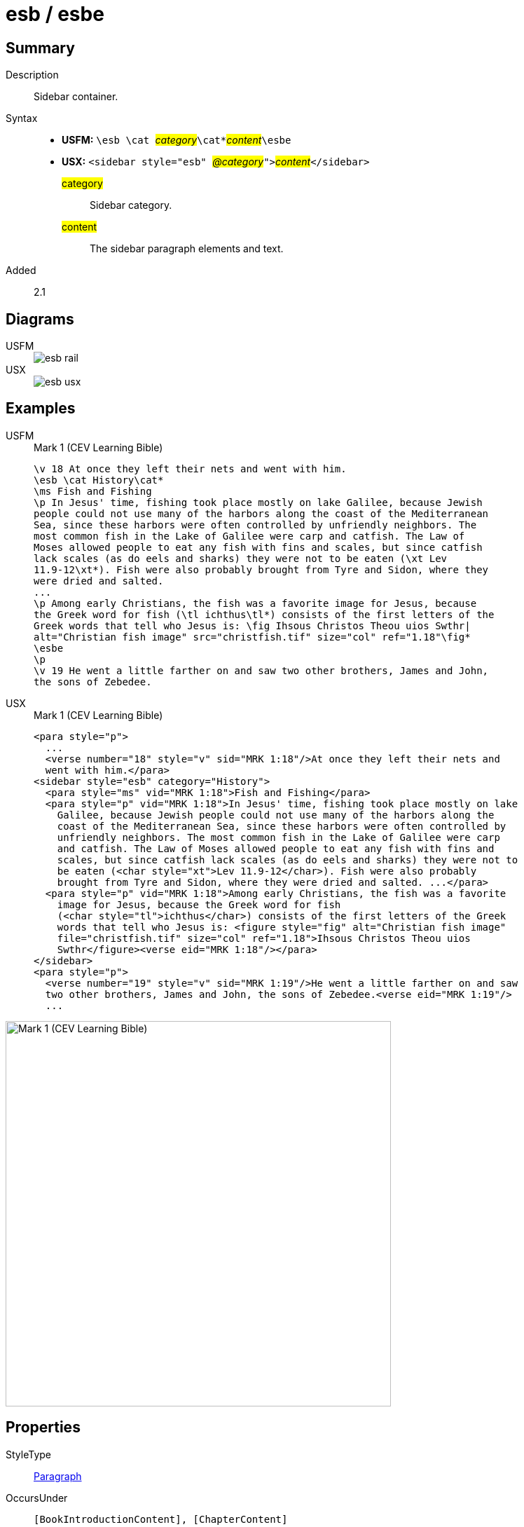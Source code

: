 = esb / esbe
:description: Sidebar container
:url-repo: https://github.com/usfm-bible/tcdocs/blob/main/markers/sbar/esb.adoc
:noindex:
ifndef::localdir[]
:source-highlighter: rouge
:localdir: ../
endif::[]
:imagesdir: {localdir}/images

// tag::public[]

== Summary

Description:: Sidebar container.
Syntax::
* *USFM:* ``++\esb \cat ++``#__category__#``++\cat*++``#__content__#``++\esbe++``
* *USX:* ``++<sidebar style="esb" ++``#__@category__#``++">++``#__content__#``++</sidebar>++``
#category#::: Sidebar category.
#content#::: The sidebar paragraph elements and text.
// tag::spec[]
Added:: 2.1
// end::spec[]

== Diagrams

[tabs]
======
USFM::
+
image::schema/esb_rail.svg[]
USX::
+
image::schema/esb_usx.svg[]
======

== Examples

[tabs]
======
USFM::
+
.Mark 1 (CEV Learning Bible)
[source#src-usfm-sbar-esb_1,usfm,highlight=2..17]
----
\v 18 At once they left their nets and went with him.
\esb \cat History\cat*
\ms Fish and Fishing
\p In Jesus' time, fishing took place mostly on lake Galilee, because Jewish 
people could not use many of the harbors along the coast of the Mediterranean 
Sea, since these harbors were often controlled by unfriendly neighbors. The 
most common fish in the Lake of Galilee were carp and catfish. The Law of 
Moses allowed people to eat any fish with fins and scales, but since catfish 
lack scales (as do eels and sharks) they were not to be eaten (\xt Lev 
11.9-12\xt*). Fish were also probably brought from Tyre and Sidon, where they 
were dried and salted.
...
\p Among early Christians, the fish was a favorite image for Jesus, because 
the Greek word for fish (\tl ichthus\tl*) consists of the first letters of the 
Greek words that tell who Jesus is: \fig Ihsous Christos Theou uios Swthr|
alt="Christian fish image" src="christfish.tif" size="col" ref="1.18"\fig*
\esbe
\p
\v 19 He went a little farther on and saw two other brothers, James and John,
the sons of Zebedee.
----
USX::
+
.Mark 1 (CEV Learning Bible)
[source#src-usx-sbar-esb_1,xml,highlight=5..21]
----
<para style="p">
  ...
  <verse number="18" style="v" sid="MRK 1:18"/>At once they left their nets and
  went with him.</para>
<sidebar style="esb" category="History">
  <para style="ms" vid="MRK 1:18">Fish and Fishing</para>
  <para style="p" vid="MRK 1:18">In Jesus' time, fishing took place mostly on lake
    Galilee, because Jewish people could not use many of the harbors along the
    coast of the Mediterranean Sea, since these harbors were often controlled by
    unfriendly neighbors. The most common fish in the Lake of Galilee were carp
    and catfish. The Law of Moses allowed people to eat any fish with fins and
    scales, but since catfish lack scales (as do eels and sharks) they were not to
    be eaten (<char style="xt">Lev 11.9-12</char>). Fish were also probably
    brought from Tyre and Sidon, where they were dried and salted. ...</para>
  <para style="p" vid="MRK 1:18">Among early Christians, the fish was a favorite
    image for Jesus, because the Greek word for fish 
    (<char style="tl">ichthus</char>) consists of the first letters of the Greek 
    words that tell who Jesus is: <figure style="fig" alt="Christian fish image" 
    file="christfish.tif" size="col" ref="1.18">Ihsous Christos Theou uios 
    Swthr</figure><verse eid="MRK 1:18"/></para>
</sidebar>
<para style="p">
  <verse number="19" style="v" sid="MRK 1:19"/>He went a little farther on and saw
  two other brothers, James and John, the sons of Zebedee.<verse eid="MRK 1:19"/>
  ...
----
======

image::sbar/esb_1.jpg[Mark 1 (CEV Learning Bible),550]

== Properties

StyleType:: xref:para:index.adoc[Paragraph]
OccursUnder:: `[BookIntroductionContent], [ChapterContent]`
TextType:: Other
TextProperties:: publishable, vernacular, note

== Child Elements

* xref:para:paragraphs/index.adoc[Paragraphs] `[Para]`
* xref:para:lists/index.adoc[Lists] `[List]`
* xref:para:tables/index.adoc[Tables] `[Table]`
* xref:note:footnote/index.adoc[Footnotes] `[Footnote]`
* xref:note:crossref/index.adoc[Cross References] `[CrossReference]`
* xref:char:index.adoc[Characters] `[Char]`

== Publication Issues

// end::public[]

== Discussion
